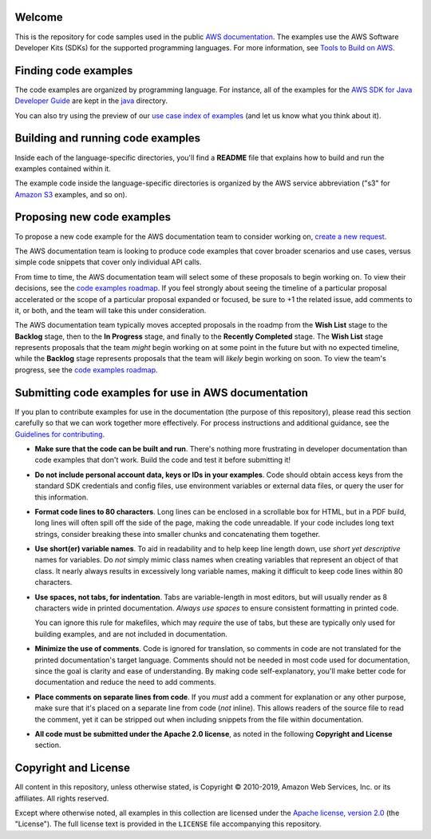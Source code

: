 .. Copyright 2010-2019 Amazon.com, Inc. or its affiliates. All Rights Reserved.

   This work is licensed under a Creative Commons Attribution-NonCommercial-ShareAlike 4.0
   International License (the "License"). You may not use this file except in compliance with the
   License. A copy of the License is located at http://creativecommons.org/licenses/by-nc-sa/4.0/.

   This file is distributed on an "AS IS" BASIS, WITHOUT WARRANTIES OR CONDITIONS OF ANY KIND,
   either express or implied. See the License for the specific language governing permissions and
   limitations under the License.
Welcome
=======
This is the repository for code samples used in the public `AWS documentation <https://docs.aws.amazon.com>`_. The examples use the AWS Software Developer Kits (SDKs) for the supported programming languages. For more information, see `Tools to Build on AWS <https://aws.amazon.com/tools/>`_.

Finding code examples
=====================

The code examples are organized by programming language. For instance, all of the examples for the
`AWS SDK for Java Developer Guide <https://www.github.com/awsdocs/aws-java-developer-guide>`_ are
kept in the `java <java>`_ directory.

You can also try using the preview of our `use case index of examples <code-index.md>`_ (and let us know what you think about it).

Building and running code examples
==================================

Inside each of the language-specific directories, you'll find a **README** file that explains how to
build and run the examples contained within it.

The example code inside the language-specific directories is organized by
the AWS service abbreviation ("s3" for `Amazon S3 <https://aws.amazon.com/s3>`_ examples, and so
on).

Proposing new code examples
===========================

To propose a new code example for the AWS documentation team to consider working on, `create a new request <https://github.com/awsdocs/aws-doc-sdk-examples/issues/new?assignees=&labels=code+sample+request&template=request-new-code-example.md&title=%5BNEW+EXAMPLE+REQUEST%5D+%3C%3CProvide+a+title+for+this+proposal%3E%3E>`_.

The AWS documentation team is looking to produce code examples that cover broader scenarios and use cases, versus simple code snippets that cover only individual API calls.

From time to time, the AWS documentation team will select some of these proposals to begin working on. To view their decisions, see the `code examples roadmap <https://github.com/awsdocs/aws-doc-sdk-examples/projects/2>`_. If you feel strongly about seeing the timeline of a particular proposal accelerated or the scope of a particular proposal expanded or focused, be sure to +1 the related issue, add comments to it, or both, and the team will take this under consideration. 

The AWS documentation team typically moves accepted proposals in the roadmp from the **Wish List** stage to the **Backlog** stage, then to the **In Progress** stage, and finally to the **Recently Completed** stage. The **Wish List** stage represents proposals that the team *might* begin working on at some point in the future but with no expected timeline, while the **Backlog** stage represents proposals that the team will *likely* begin working on soon. To view the team's progress, see the `code examples roadmap <https://github.com/awsdocs/aws-doc-sdk-examples/projects/2>`_.

Submitting code examples for use in AWS documentation
=====================================================

If you plan to contribute examples for use in the documentation (the purpose of this repository),
please read this section carefully so that we can work together more effectively. 
For process instructions and additional guidance, see the `Guidelines for contributing <CONTRIBUTING.md>`_. 

* **Make sure that the code can be built and run**. There's nothing more frustrating in developer
  documentation than code examples that don't work. Build the code and test it before submitting it!

* **Do not include personal account data, keys or IDs in your examples**. Code should obtain access
  keys from the standard SDK credentials and config files, use environment variables or external
  data files, or query the user for this information.

* **Format code lines to 80 characters**. Long lines can be enclosed in a scrollable box for HTML,
  but in a PDF build, long lines will often spill off the side of the page, making the code
  unreadable. If your code includes long text strings, consider breaking these into smaller chunks
  and concatenating them together.

* **Use short(er) variable names**. To aid in readability and to help keep line length down, use
  *short yet descriptive* names for variables. Do *not* simply mimic class names when creating
  variables that represent an object of that class. It nearly always results in excessively long
  variable names, making it difficult to keep code lines within 80 characters.

* **Use spaces, not tabs, for indentation**. Tabs are variable-length in most editors, but will
  usually render as 8 characters wide in printed documentation. *Always use spaces* to ensure
  consistent formatting in printed code.

  You can ignore this rule for makefiles, which may *require* the use of tabs, but these are
  typically only used for building examples, and are not included in documentation.

* **Minimize the use of comments**. Code is ignored for translation, so comments in code are not
  translated for the printed documentation's target language. Comments should not be needed in most
  code used for documentation, since the goal is clarity and ease of understanding. By making code
  self-explanatory, you'll make better code for documentation and reduce the need to add comments.

* **Place comments on separate lines from code**. If you *must* add a comment for explanation or any
  other purpose, make sure that it's placed on a separate line from code (*not* inline). This
  allows readers of the source file to read the comment, yet it can be stripped out when including
  snippets from the file within documentation.

* **All code must be submitted under the Apache 2.0 license**, as noted in the following **Copyright
  and License** section.

Copyright and License
=====================

All content in this repository, unless otherwise stated, is 
Copyright © 2010-2019, Amazon Web Services, Inc. or its affiliates. All rights reserved.

Except where otherwise noted, all examples in this collection are licensed under the `Apache
license, version 2.0 <https://www.apache.org/licenses/LICENSE-2.0>`_ (the "License"). The full
license text is provided in the ``LICENSE`` file accompanying this repository.
